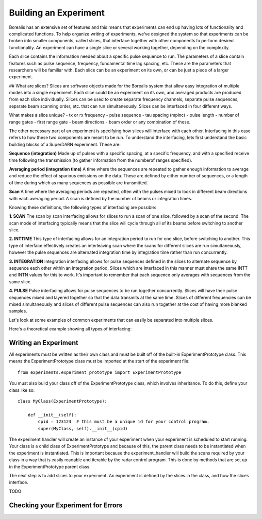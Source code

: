 **********************
Building an Experiment
**********************

Borealis has an extensive set of features and this means that experiments can end up having lots of functionality and complicated functions. To help organize writing of experiments, we've designed the system so that experiments can be broken into smaller components, called slices, that interface together with other components to perform desired functionality. An experiment can have a single slice or several working together, depending on the complexity.

Each slice contains the information needed about a specific pulse sequence to run. The parameters of a slice contain features such as pulse sequence, frequency, fundamental time lag spacing, etc. These are the parameters that researchers will be familiar with. Each slice can be an experiment on its
own, or can be just a piece of a larger experiment. 

## What are slices? 
Slices are software objects made for the Borealis system that allow easy integration of 
multiple modes into a single experiment. Each slice could be an experiment on its own, and 
averaged products are produced from each slice individually. Slices can be used to create 
separate frequency channels, separate pulse sequences, separate beam scanning order, 
etc. that can run simultaneously. Slices can be interfaced in four different ways. 
 
What makes a slice unique? 
- tx or rx frequency
- pulse sequence
- tau spacing (mpinc)
- pulse length
- number of range gates
- first range gate
- beam directions
- beam order
or any combination of these.

The other necessary part of an experiment is specifying how slices will interface with each other. Interfacing in this case refers to how these two components are meant to be run. To understand the interfacing, lets first understand the basic building blocks of a SuperDARN experiment. These are:

**Sequence (integration)**  
Made up of pulses with a specific spacing, at a specific frequency, and with a specified receive time 
following the transmission (to gather information from the numberof ranges specified).

**Averaging period (integration time)**  
A time where the sequences are repeated to gather enough information to average and reduce the effect of 
spurious emissions on the data. These are defined by either number of sequences, or a length of time during 
which as many sequences as possible are transmitted.

**Scan**  
A time where the averaging periods are repeated, often with the pulses mixed to look in different beam 
directions with each averaging period. A scan is defined by the number of beams or integration times.

Knowing these definitions, the following types of interfacing are possible:

**1. SCAN**   
The scan by scan interfacing allows for slices to run a scan of one slice, followed by a scan of the second. The scan mode of interfacing typically means that the slice will cycle through all of its beams before switching to another slice.

**2. INTTIME**   
This type of interfacing allows for an integration period to run for one slice, before switching to another. This type of interface effectively creates an interleaving scan where the scans for different slices are run simultaneously, however the pulse sequences are alternated integration time by 
integration time rather than run concurrently.

**3. INTEGRATION**   
Integration interfacing allows for pulse sequences defined in the slices to alternate sequence by sequence each other within an integration period. Slices which are interfaced in this manner must share the same INTT and INTN values for this to work. It's important to remember that each sequence 
only averages with sequences from the same slice. 

**4. PULSE**   
Pulse interfacing allows for pulse sequences to be run together concurrently. Slices will have their pulse sequences mixed and layered together so that the data transmits at the same time. Slices of different frequencies can be 
mixed simultaneously and slices of different pulse sequences can also run together at the cost of having more blanked samples.

Let's look at some examples of common experiments that can easily be separated into multiple slices. 

.. image:: img/cutlass.png
   :width: 800px
   :alt: CUTLASS-style experiment slice interfacing 
   :align: center

.. image:: img/themisscan.png
   :width: 800px
   :alt: THEMISSCAN slice interfacing 
   :align: center

.. image:: img/twofsound.png
   :width: 800px
   :alt: TWOFSOUND slice interfacing 
   :align: center


Here's a theoretical example showing all types of interfacing:

.. image:: img/one-experiment-all-interfacing-types.png
   :width: 800px
   :alt: An example showing all types of slice interfacing 
   :align: center


Writing an Experiment
---------------------

All experiments must be written as their own class and must be built off of the built-in ExperimentPrototype class.  This means the ExperimentPrototype class must be imported
at the start of the experiment file::

    from experiments.experiment_prototype import ExperimentPrototype

You must also build your class off of the ExperimentPrototype class, which involves inheritance. To do this, define your class
like so::

    class MyClass(ExperimentPrototype):

        def __init__(self):
            cpid = 123123  # this must be a unique id for your control program.
            super(MyClass, self).__init__(cpid)

The experiment handler will create an instance of your experiment when your experiment is scheduled to start running. Your class is a child class of ExperimentPrototype and because of this, the parent class needs to be instantiated when the experiment is instantiated. This is important because the experiment_handler will build the scans required by your class in a way that is easily readable and iterable by the radar control program. This is done by methods that are set up in the ExperimentPrototype parent class.

The next step is to add slices to your experiment. An experiment is defined by the slices in the class, and how the slices interface.


TODO

..  TODO outline ways to interface

..  TODO determine where users should write their experiments
    because that will affect the import statement - putting them
    directly in experiments?

Checking your Experiment for Errors
-----------------------------------

..  TODO how to check your experiment for errors


